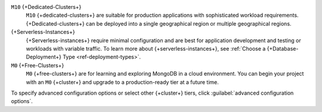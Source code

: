 ``M10`` {+Dedicated-Clusters+}
  ``M10`` {+dedicated-clusters+} are suitable
  for production applications with sophisticated workload
  requirements. {+Dedicated-clusters+} can be deployed into a single
  geographical region or multiple geographical regions.

{+Serverless-Instances+}
  {+Serverless-instances+} require minimal configuration and are best
  for application development and testing or workloads with variable
  traffic. To learn more about {+serverless-instances+}, see
  :ref:`Choose a {+Database-Deployment+} Type <ref-deployment-types>`.

``M0`` {+Free-Clusters+}
  ``M0`` {+free-clusters+} are for learning and exploring MongoDB in
  a cloud environment. You can begin your project with an ``M0``
  {+cluster+} and upgrade to a production-ready tier at a future time.

To specify advanced configuration options or select other 
{+cluster+} tiers, click :guilabel:`advanced configuration options`.
          